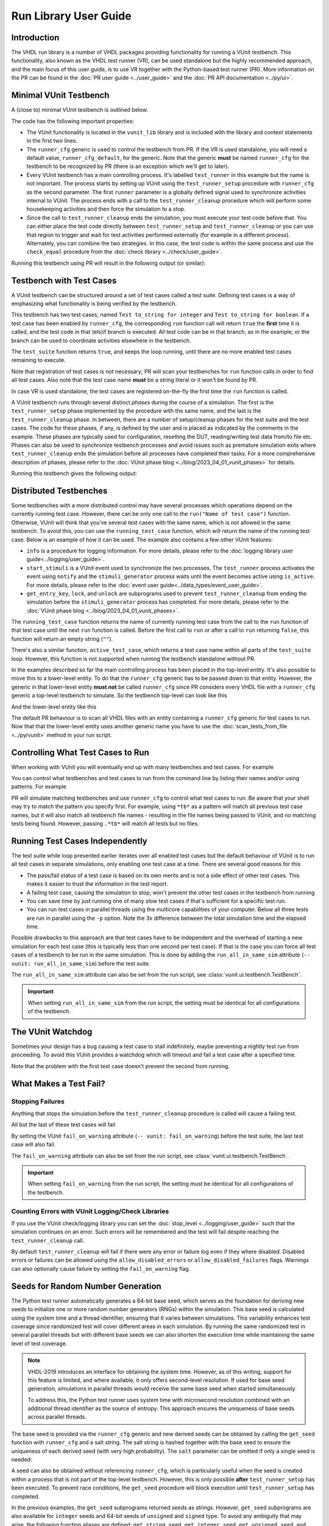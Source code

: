 .. _run_library:

Run Library User Guide
======================

Introduction
------------

The VHDL run library is a number of VHDL packages providing functionality for running a VUnit testbench. This
functionality, also known as the VHDL test runner (VR), can be used standalone but the highly recommended approach, and
the main focus of this user guide, is to use VR together with the Python-based test runner (PR). More information on the PR can be found in the :doc:`PR user guide <../user_guide>` and the :doc:`PR API documentation <../py/ui>`.

Minimal VUnit Testbench
-----------------------

A (close to) minimal VUnit testbench is outlined below.

.. raw:: html
    :file: img/tb_minimal.html

The code has the following important properties:

* The VUnit functionality is located in the ``vunit_lib`` library and is included with the library and context
  statements in the first two lines.
* The ``runner_cfg`` generic is used to control the testbench from PR. If the VR is used standalone, you will
  need a default value, ``runner_cfg_default``, for the generic. Note that the generic **must** be named
  ``runner_cfg`` for the testbench to be recognized by PR (there is an exception which we'll get to later).
* Every VUnit testbench has a main controlling process. It's labelled ``test_runner`` in this example but the name is
  not important. The process starts by setting up VUnit using the ``test_runner_setup`` procedure with ``runner_cfg`` as
  the second parameter. The first ``runner`` parameter is a globally defined signal used to synchronize activities
  internal to VUnit. The process ends with a call to the ``test_runner_cleanup`` procedure which will perform some
  housekeeping activities and then force the simulation to a stop.
* Since the call to ``test_runner_cleanup`` ends the simulation, you must execute your test code before that.
  You can either place the test code directly between ``test_runner_setup`` and ``test_runner_cleanup`` or you can use that region to trigger and wait for test activities performed externally (for example in a different process). Alternately, you can combine the two strategies. In this case, the test code is within the same process and use the ``check_equal`` procedure from the :doc:`check library <../check/user_guide>`.

Running this testbench using PR will result in the following output (or similar):

.. raw:: html
    :file: img/tb_minimal_stdout.html


Testbench with Test Cases
-------------------------

A VUnit testbench can be structured around a set of test cases called a test suite. Defining test cases is a way of
emphasizing what functionality is being verified by the testbench.

.. raw:: html
    :file: img/test_runner_with_test_cases.html

This testbench has two test cases, named ``Test to_string for integer`` and ``Test to_string for boolean``.
If a test case has been enabled by ``runner_cfg``, the corresponding ``run`` function call will return ``true``
the **first** time it is called, and the test code in that (els)if branch is executed. All test code can be in
that branch, as in the example, or the branch can be used to coordinate activities elsewhere in the testbench.

The ``test_suite`` function returns ``true``, and keeps the loop running, until there are no more enabled test cases
remaining to execute.

Note that registration of test cases is not necessary; PR will scan your testbenches for ``run`` function calls in order
to find all test cases. Also note that the test case name **must** be a string literal or it won't be found by PR.

In case VR is used standalone, the test cases are registered on-the-fly the first time the ``run`` function is called.

A VUnit testbench runs through several distinct *phases* during the course of a simulation. The first is the
``test_runner_setup`` phase implemented by the procedure with the same name, and the last is the ``test_runner_cleanup``
phase. In between, there are a number of setup/cleanup phases for the test suite and the test cases. The code for these
phases, if any, is defined by the user and is placed as indicated by the comments in the example. These phases are
typically used for configuration, resetting the DUT, reading/writing test data from/to file etc. Phases can also be used
to synchronize testbench processes and avoid issues such as premature simulation exits where ``test_runner_cleanup``
ends the simulation before all processes have completed their tasks. For a more comprehensive description of phases,
please refer to the :doc:`VUnit phase blog <../blog/2023_04_01_vunit_phases>` for details.

Running this testbench gives the following output:

.. raw:: html
    :file: img/tb_with_test_cases_stdout.html


Distributed Testbenches
-----------------------

Some testbenches with a more distributed control may have several processes which operations depend on the currently
running test case. However, there can be only one call to the ``run("Name of test case")`` function. Otherwise, VUnit
will think that you've several test cases with the same name, which is not allowed in the same testbench. To avoid this,
you can use the ``running_test_case`` function, which will return the name of the running test case. Below is an example
of how it can be used. The example also contains a few other VUnit features:

* ``info`` is a procedure for logging information. For more details, please refer to the :doc:`logging library user
  guide<../logging/user_guide>`.
* ``start_stimuli`` is a VUnit event used to synchronize the two processes. The ``test_runner`` process activates the
  event using ``notify`` and the ``stimuli_generator`` process waits until the event becomes active using ``is_active``.
  For more details, please refer to the :doc:`event user guide<../data_types/event_user_guide>`.
* ``get_entry_key``, ``lock``, and ``unlock`` are subprograms used to prevent ``test_runner_cleanup`` from ending the
  simulation before the ``stimuli_generator`` process has completed. For more details, please refer to the
  :doc:`VUnit phase blog <../blog/2023_04_01_vunit_phases>`.

.. raw:: html
    :file: img/tb_running_test_case.html

The ``running_test_case`` function returns the name of currently running test case from the call to the ``run``
function of that test case until the next ``run`` function is called. Before the first call to ``run`` or after a call
to ``run`` returning ``false``, this function will return an empty string (``""``).

There's also a similar function, ``active_test_case``, which returns a test case name within all parts of the
``test_suite`` loop. However, this function is not supported when running the testbench standalone without PR.

In the examples described so far the main controlling process has been placed in the top-level entity. It's also
possible to move this to a lower-level entity. To do that the ``runner_cfg`` generic has to be passed down to
that entity. However, the generic in that lower-level entity **must not** be called ``runner_cfg`` since PR
considers every VHDL file with a ``runner_cfg`` generic a top-level testbench to simulate. So the testbench
top-level can look like this

.. raw:: html
    :file: img/tb_with_lower_level_control.html

And the lower-level entity like this

.. raw:: html
    :file: img/test_control.html

The default PR behaviour is to scan all VHDL files with an entity containing a ``runner_cfg`` generic for
test cases to run. Now that that the lower-level entity uses another generic name you have to use the
:doc:`scan_tests_from_file <../py/vunit>` method in your run script.

Controlling What Test Cases to Run
----------------------------------

When working with VUnit you will eventually end up with many testbenches and test cases. For example

.. raw:: html
    :file: img/list.html

You can control what testbenches and test cases to run from the command line by listing their names and/or using
patterns. For example

.. raw:: html
    :file: img/tb_minimal_tb_with_test_cases_stdout.html

PR will simulate matching testbenches and use ``runner_cfg`` to control what test cases to run. Be aware that your
shell may try to match the pattern you specify first. For example, using ``*tb*`` as a pattern will match all previous
test case names, but it will also match all testbench file names - resulting in the file names being passed to VUnit,
and no matching tests being found. However, passing ``.*tb*`` will match all tests but no files.

Running Test Cases Independently
--------------------------------

The test suite while loop presented earlier iterates over all enabled test cases but the default behaviour of
VUnit is to run all test cases in separate simulations, only enabling one test case at a time. There are several
good reasons for this

* The pass/fail status of a test case is based on its own merits and is not a side effect of other test cases.
  This makes it easier to trust the information in the test report.
* A failing test case, causing the simulation to stop, won't prevent the other test cases in the testbench from
  running
* You can save time by just running one of many slow test cases if that's sufficient for a specific test run.
* You can run test cases in parallel threads using the multicore capabilities of your computer. Below all three
  tests are run in parallel using the ``-p`` option. Note the 3x difference between the total simulation time and
  the elapsed time.

.. raw:: html
    :file: img/tb_minimal_tb_running_test_case_tb_with_lower_level_control_stdout.html

Possible drawbacks to this approach are that test cases have to be independent and the overhead
of starting a new simulation for each test case (this is typically less than one second per test case). If that
is the case you can force all test cases of a testbench to be run in the same simulation. This is done by adding
the ``run_all_in_same_sim`` attribute (``-- vunit: run_all_in_same_sim``) before the test suite.

.. raw:: html
    :file: img/tb_run_all_in_same_sim.html


The ``run_all_in_same_sim`` attribute can also be set from the run script, see :class:`vunit.ui.testbench.TestBench`.

.. important::
   When setting ``run_all_in_same_sim`` from the run script, the setting must be identical for all configurations
   of the testbench.

The VUnit Watchdog
------------------

Sometimes your design has a bug causing a test case to stall indefinitely, maybe preventing a nightly test run from
proceeding. To avoid this VUnit provides a watchdog which will timeout and fail a test case after a specified time.

.. raw:: html
    :file: img/tb_with_watchdog.html


Note that the problem with the first test case doesn't prevent the second from running.

.. raw:: html
    :file: img/tb_with_watchdog_stdout.html

What Makes a Test Fail?
-----------------------

Stopping Failures
~~~~~~~~~~~~~~~~~

Anything that stops the simulation before the ``test_runner_cleanup`` procedure is called will cause a failing
test.

.. raw:: html
    :file: img/tb_stopping_failure.html

All but the last of these test cases will fail

.. raw:: html
    :file: img/tb_stopping_failure_stdout.html

By setting the VUnit ``fail_on_warning`` attribute (``-- vunit: fail_on_warning``) before the test suite,
the last test case will also fail.

.. raw:: html
    :file: img/tb_fail_on_warning.html

The ``fail_on_warning`` attribute can also be set from the run script, see :class:`vunit.ui.testbench.TestBench`.

.. important::
   When setting ``fail_on_warning`` from the run script, the setting must be identical for all configurations
   of the testbench.

Counting Errors with VUnit Logging/Check Libraries
~~~~~~~~~~~~~~~~~~~~~~~~~~~~~~~~~~~~~~~~~~~~~~~~~~

If you use the VUnit check/logging library you can set the :doc:`stop_level <../logging/user_guide>` such that the
simulation continues on an error. Such errors will be remembered and the test will fail despite
reaching the ``test_runner_cleanup`` call.

By default ``test_runner_cleanup`` will fail if there were any error
or failure log even if they where disabled. Disabled errors or
failures can be allowed using the ``allow_disabled_errors`` or
``allow_disabled_failures`` flags. Warnings can also optionally cause
failure by setting the ``fail_on_warning`` flag.

.. raw:: html
    :file: img/tb_stop_level.html

.. raw:: html
    :file: img/tb_stop_level_stdout.html

Seeds for Random Number Generation
----------------------------------

The Python test runner automatically generates a 64-bit base seed, which serves as the foundation for deriving new seeds
to initialize one or more random number generators (RNGs) within the simulation. This base seed is calculated using the
system time and a thread identifier, ensuring that it varies between simulations. This variability enhances test
coverage since randomized test will cover different areas in each simulation. By running the same randomized test in
several parallel threads but with different base seeds we can also shorten the execution time while maintaining the same
level of test coverage.

.. note::
    VHDL-2019 introduces an interface for obtaining the system time. However, as of this writing, support for this
    feature is limited, and where available, it only offers second-level resolution. If used for base seed generation,
    simulations in parallel threads would receive the same base seed when started simultaneously.

    To address this, the Python test runner uses system time with microsecond resolution combined with an additional
    thread identifier as the source of entropy. This approach ensures the uniqueness of base seeds across parallel threads.

The base seed is provided via the ``runner_cfg`` generic and new derived seeds can be obtained by calling the
``get_seed`` function with ``runner_cfg`` and a salt string. The salt string is hashed together with the base seed to
ensure the uniqueness of each derived seed (with very high probability). The ``salt`` parameter can be omitted if only a
single seed is needed:

.. raw:: html
    :file: img/get_seed_and_runner_cfg.html

A seed can also be obtained without referencing ``runner_cfg``, which is particularly useful when the seed is created
within a process that is not part of the top-level testbench. However, this is only possible **after**
``test_runner_setup`` has been executed. To prevent race conditions, the ``get_seed`` procedure will block execution
until ``test_runner_setup`` has completed.

.. raw:: html
    :file: img/get_seed_wo_runner_cfg.html

In the previous examples, the ``get_seed`` subprograms returned seeds as strings. However, ``get_seed`` subprograms are
also available for ``integer`` seeds and 64-bit seeds of ``unsigned`` and ``signed`` type. To avoid any ambiguity that
may arise, the following function aliases are defined: ``get_string_seed``, ``get_integer_seed``, ``get_unsigned_seed``,
and ``get_signed_seed``. Additionally, the ``get_uniform_seed`` procedure is provided to support the standard
``uniform`` procedure in ``ieee.math_real``. The ``uniform`` procedure requires two ``positive`` seeds, ``seed1`` and
``seed2``, each with its own specific legal range that is smaller than the full ``positive`` range.

.. raw:: html
    :file: img/get_uniform_seed.html

Reproducibility
~~~~~~~~~~~~~~~

The seed used for a test is logged in the test output file (``<output path>/output.txt``) and, in the event of a test failure, it is also displayed on the console:

.. raw:: html
    :file: img/tb_seed_stdout.html

To reproduce the failing test setup and verify a bug fix, the failing seed can be specified using the ``--seed`` option:

.. raw:: html
    :file: img/seed_option.html

``--seed`` can also be set to ``repeat``, in which case the values from the previous test run will be repeated.

Running A VUnit Testbench Standalone
------------------------------------

A VUnit testbench can be run just like any other VHDL testbench without involving PR. This is not the recommended
way of working but can be useful in an organization which has started to use, but not fully adopted, VUnit. If
you simulate the testbench below without PR the ``runner_cfg`` generic will have the
value ``runner_cfg_default`` which will cause all test cases to be run.

.. raw:: html
    :file: img/tb_standalone.html

However, since PR hasn't scanned the code for test cases VUnit doesn't know how many they are. Instead it will
iterate the while loop as long as there is a call to the ``run`` function with a test case name VUnit hasn't
seen before. The first iteration in the example above will run the *Test that fails on VUnit check procedure* test
case and the second iteration will run *Test to_string for boolean*. Then there is a third iteration where no
new test case is found. This will trigger VUnit to end the while loop.

The default level for a VUnit check like ``check_equal`` is ``error`` and the default behaviour is to stop the
simulation on ``error`` when running with PR. When running standalone the default behaviour is to stop the
simulation on the ``failure`` level such that the simulation has the ability to run through all test cases
despite a failing check like in the example above.

Without PR there is a need to print the test result. VUnit provides the ``get_checker_stat`` function to get the
internal error counters and a ``to_string`` function to convert the returned record to a string. The example
uses that and VUnit logging capabilities to create a simple summary in the test suite cleanup phase.

It's also useful to print the currently running test case. VR has an internal logger, ``runner``, providing
such information. This information is suppressed when running with PR but is enabled in the standalone mode

.. code-block:: text

    #             0 ps - runner  -    INFO  - Test case: Test that fails on VUnit check procedure
    #             0 ps - check   -    ERROR - Equality check failed - Got 17. Expected 18.
    #             0 ps - runner  -    INFO  - Test case: Test to_string for boolean
    #             0 ps - default -    INFO  - ===Summary===
    #                                         checker_stat'(n_checks => 2, n_failed => 1, n_passed => 1)

Note that VUnit cannot handle VHDL asserts in this mode of operation. If the simulator has full support for VHDL-2019,
it is possible to read out assert error counters and use ``check_equal`` to verify that these are zero before calling
``test_runner_cleanup``. Failures like division by zero or out of range operations are other examples that won't be
handle gracefully in this mode, and not something that VHDL provides any solutions for.

Special Paths
-------------

When running with PR you can get the path to the directory containing the testbench and the path to the output
directory of the current test by using the ``tb_path`` and ``output_path`` generics. This is described in more
detail :doc:`here <../user_guide>`. It's also possible to access these path strings from the ``runner_cfg``
generic by using the ``tb_path`` and ``output_path`` functions.

Running the following testbench

.. raw:: html
    :file: img/tb_magic_paths.html

will reveal that

.. raw:: html
    :file: img/tb_magic_paths_stdout.html

Note On Undocumented Features
-----------------------------

VR contains a number of features not documented in this guide. These features are under evaluation and will be
documented or removed when that evaluation has completed.
